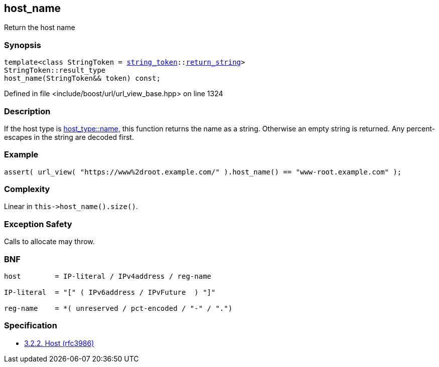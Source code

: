 :relfileprefix: ../../../
[#0213E1AC2E21981B1981DFF3B6A6E402E3A46C13]
== host_name

pass:v,q[Return the host name]


=== Synopsis

[source,cpp,subs="verbatim,macros,-callouts"]
----
template<class StringToken = xref:reference/boost/urls/string_token.adoc[string_token]::xref:reference/boost/urls/string_token/return_string.adoc[return_string]>
StringToken::result_type
host_name(StringToken&& token) const;
----

Defined in file <include/boost/url/url_view_base.hpp> on line 1324

=== Description

pass:v,q[If the host type is] xref:reference/boost/urls/host_type/name.adoc[host_type::name,]
pass:v,q[this function returns the name as]
pass:v,q[a string. Otherwise an empty string is returned.]
pass:v,q[Any percent-escapes in the string are]
pass:v,q[decoded first.]

=== Example
[,cpp]
----
assert( url_view( "https://www%2droot.example.com/" ).host_name() == "www-root.example.com" );
----

=== Complexity
pass:v,q[Linear in `this->host_name().size()`.]

=== Exception Safety
pass:v,q[Calls to allocate may throw.]

=== BNF
[,cpp]
----
host        = IP-literal / IPv4address / reg-name

IP-literal  = "[" ( IPv6address / IPvFuture  ) "]"

reg-name    = *( unreserved / pct-encoded / "-" / ".")
----

=== Specification

* link:https://datatracker.ietf.org/doc/html/rfc3986#section-3.2.2[3.2.2. Host (rfc3986)]


